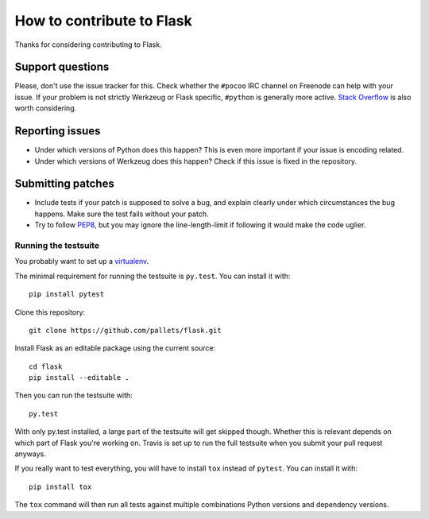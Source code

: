 ==========================
How to contribute to Flask
==========================

Thanks for considering contributing to Flask.

Support questions
=================

Please, don't use the issue tracker for this. Check whether the ``#pocoo`` IRC
channel on Freenode can help with your issue. If your problem is not strictly
Werkzeug or Flask specific, ``#python`` is generally more active.
`Stack Overflow <https://stackoverflow.com/>`_ is also worth considering.

Reporting issues
================

- Under which versions of Python does this happen? This is even more important
  if your issue is encoding related.

- Under which versions of Werkzeug does this happen? Check if this issue is
  fixed in the repository.

Submitting patches
==================

- Include tests if your patch is supposed to solve a bug, and explain
  clearly under which circumstances the bug happens. Make sure the test fails
  without your patch.

- Try to follow `PEP8 <http://legacy.python.org/dev/peps/pep-0008/>`_, but you
  may ignore the line-length-limit if following it would make the code uglier.


Running the testsuite
---------------------

You probably want to set up a `virtualenv
<https://virtualenv.readthedocs.io/en/latest/index.html>`_.

The minimal requirement for running the testsuite is ``py.test``.  You can
install it with::

    pip install pytest

Clone this repository::

    git clone https://github.com/pallets/flask.git

Install Flask as an editable package using the current source::

    cd flask
    pip install --editable .

Then you can run the testsuite with::

    py.test

With only py.test installed, a large part of the testsuite will get skipped
though.  Whether this is relevant depends on which part of Flask you're working
on.  Travis is set up to run the full testsuite when you submit your pull
request anyways.

If you really want to test everything, you will have to install ``tox`` instead
of ``pytest``. You can install it with::

    pip install tox

The ``tox`` command will then run all tests against multiple combinations
Python versions and dependency versions.
